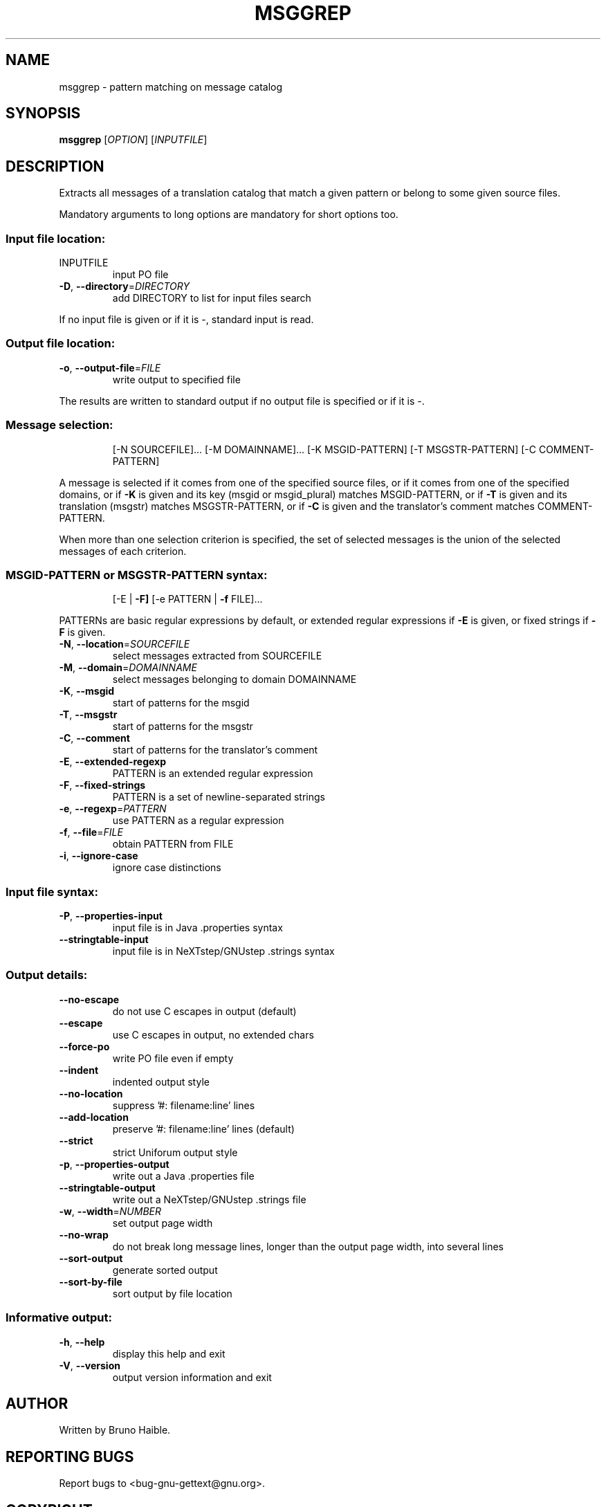 .\" DO NOT MODIFY THIS FILE!  It was generated by help2man 1.24.
.TH MSGGREP "1" "November 2003" "GNU gettext-tools 0.13" GNU
.SH NAME
msggrep \- pattern matching on message catalog
.SH SYNOPSIS
.B msggrep
[\fIOPTION\fR] [\fIINPUTFILE\fR]
.SH DESCRIPTION
.\" Add any additional description here
.PP
Extracts all messages of a translation catalog that match a given pattern
or belong to some given source files.
.PP
Mandatory arguments to long options are mandatory for short options too.
.SS "Input file location:"
.TP
INPUTFILE
input PO file
.TP
\fB\-D\fR, \fB\-\-directory\fR=\fIDIRECTORY\fR
add DIRECTORY to list for input files search
.PP
If no input file is given or if it is -, standard input is read.
.SS "Output file location:"
.TP
\fB\-o\fR, \fB\-\-output\-file\fR=\fIFILE\fR
write output to specified file
.PP
The results are written to standard output if no output file is specified
or if it is -.
.SS "Message selection:"
.IP
[-N SOURCEFILE]... [-M DOMAINNAME]...
[-K MSGID-PATTERN] [-T MSGSTR-PATTERN] [-C COMMENT-PATTERN]
.PP
A message is selected if it comes from one of the specified source files,
or if it comes from one of the specified domains,
or if \fB\-K\fR is given and its key (msgid or msgid_plural) matches MSGID-PATTERN,
or if \fB\-T\fR is given and its translation (msgstr) matches MSGSTR-PATTERN,
or if \fB\-C\fR is given and the translator's comment matches COMMENT-PATTERN.
.PP
When more than one selection criterion is specified, the set of selected
messages is the union of the selected messages of each criterion.
.SS "MSGID-PATTERN or MSGSTR-PATTERN syntax:"
.IP
[-E | \fB\-F]\fR [-e PATTERN | \fB\-f\fR FILE]...
.PP
PATTERNs are basic regular expressions by default, or extended regular
expressions if \fB\-E\fR is given, or fixed strings if \fB\-F\fR is given.
.TP
\fB\-N\fR, \fB\-\-location\fR=\fISOURCEFILE\fR
select messages extracted from SOURCEFILE
.TP
\fB\-M\fR, \fB\-\-domain\fR=\fIDOMAINNAME\fR
select messages belonging to domain DOMAINNAME
.TP
\fB\-K\fR, \fB\-\-msgid\fR
start of patterns for the msgid
.TP
\fB\-T\fR, \fB\-\-msgstr\fR
start of patterns for the msgstr
.TP
\fB\-C\fR, \fB\-\-comment\fR
start of patterns for the translator's comment
.TP
\fB\-E\fR, \fB\-\-extended\-regexp\fR
PATTERN is an extended regular expression
.TP
\fB\-F\fR, \fB\-\-fixed\-strings\fR
PATTERN is a set of newline-separated strings
.TP
\fB\-e\fR, \fB\-\-regexp\fR=\fIPATTERN\fR
use PATTERN as a regular expression
.TP
\fB\-f\fR, \fB\-\-file\fR=\fIFILE\fR
obtain PATTERN from FILE
.TP
\fB\-i\fR, \fB\-\-ignore\-case\fR
ignore case distinctions
.SS "Input file syntax:"
.TP
\fB\-P\fR, \fB\-\-properties\-input\fR
input file is in Java .properties syntax
.TP
\fB\-\-stringtable\-input\fR
input file is in NeXTstep/GNUstep .strings syntax
.SS "Output details:"
.TP
\fB\-\-no\-escape\fR
do not use C escapes in output (default)
.TP
\fB\-\-escape\fR
use C escapes in output, no extended chars
.TP
\fB\-\-force\-po\fR
write PO file even if empty
.TP
\fB\-\-indent\fR
indented output style
.TP
\fB\-\-no\-location\fR
suppress '#: filename:line' lines
.TP
\fB\-\-add\-location\fR
preserve '#: filename:line' lines (default)
.TP
\fB\-\-strict\fR
strict Uniforum output style
.TP
\fB\-p\fR, \fB\-\-properties\-output\fR
write out a Java .properties file
.TP
\fB\-\-stringtable\-output\fR
write out a NeXTstep/GNUstep .strings file
.TP
\fB\-w\fR, \fB\-\-width\fR=\fINUMBER\fR
set output page width
.TP
\fB\-\-no\-wrap\fR
do not break long message lines, longer than
the output page width, into several lines
.TP
\fB\-\-sort\-output\fR
generate sorted output
.TP
\fB\-\-sort\-by\-file\fR
sort output by file location
.SS "Informative output:"
.TP
\fB\-h\fR, \fB\-\-help\fR
display this help and exit
.TP
\fB\-V\fR, \fB\-\-version\fR
output version information and exit
.SH AUTHOR
Written by Bruno Haible.
.SH "REPORTING BUGS"
Report bugs to <bug-gnu-gettext@gnu.org>.
.SH COPYRIGHT
Copyright \(co 2001-2003 Free Software Foundation, Inc.
.br
This is free software; see the source for copying conditions.  There is NO
warranty; not even for MERCHANTABILITY or FITNESS FOR A PARTICULAR PURPOSE.
.SH "SEE ALSO"
The full documentation for
.B msggrep
is maintained as a Texinfo manual.  If the
.B info
and
.B msggrep
programs are properly installed at your site, the command
.IP
.B info msggrep
.PP
should give you access to the complete manual.
